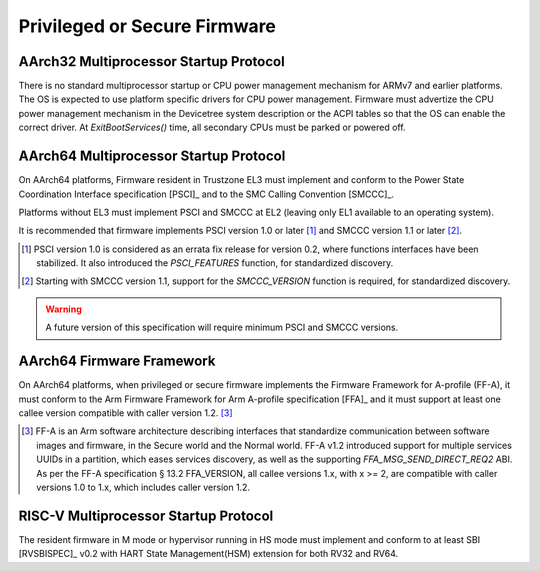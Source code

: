 .. SPDX-License-Identifier: CC-BY-SA-4.0

*****************************
Privileged or Secure Firmware
*****************************

AArch32 Multiprocessor Startup Protocol
=======================================

There is no standard multiprocessor startup or CPU power management mechanism
for ARMv7 and earlier platforms.
The OS is expected to use platform specific drivers for CPU power management.
Firmware must advertize the CPU power management mechanism in the Devicetree
system description or the ACPI tables so that the OS can enable the correct
driver.
At `ExitBootServices()` time, all secondary CPUs must be parked or powered off.

AArch64 Multiprocessor Startup Protocol
=======================================

On AArch64 platforms, Firmware resident in Trustzone EL3 must implement and
conform to the Power State Coordination Interface specification [PSCI]_ and to
the SMC Calling Convention [SMCCC]_.

Platforms without EL3 must implement PSCI and SMCCC at EL2 (leaving only EL1
available to an operating system).

It is recommended that firmware implements PSCI version 1.0 or later
[#PSCINote]_ and SMCCC version 1.1 or later [#SMCCCNote]_.

.. [#PSCINote] PSCI version 1.0 is considered as an errata fix release for
   version 0.2, where functions interfaces have been stabilized.
   It also introduced the `PSCI_FEATURES` function, for standardized discovery.

.. [#SMCCCNote] Starting with SMCCC version 1.1, support for the `SMCCC_VERSION`
   function is required, for standardized discovery.

.. warning:: A future version of this specification will require minimum PSCI
   and SMCCC versions.

AArch64 Firmware Framework
==========================

On AArch64 platforms, when privileged or secure firmware implements the Firmware
Framework for A-profile (FF-A), it must conform to the Arm Firmware Framework
for Arm A-profile specification [FFA]_ and it must support at least one callee
version compatible with caller version 1.2. [#FFANote]_

.. [#FFANote] FF-A is an Arm software architecture describing interfaces that
   standardize communication between software images and firmware, in the Secure
   world and the Normal world.
   FF-A v1.2 introduced support for multiple services UUIDs in a partition,
   which eases services discovery, as well as the supporting
   `FFA_MSG_SEND_DIRECT_REQ2` ABI.
   As per the FF-A specification § 13.2 FFA_VERSION, all callee versions 1.x,
   with x >= 2, are compatible with caller versions 1.0 to 1.x, which includes
   caller version 1.2.

RISC-V Multiprocessor Startup Protocol
======================================

The resident firmware in M mode or hypervisor running in HS mode must implement
and conform to at least SBI [RVSBISPEC]_ v0.2 with HART State Management(HSM)
extension for both RV32 and RV64.
